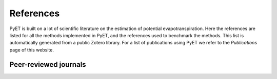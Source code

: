 References
==========

PyET is built on a lot of scientific literature on the estimation of potential evapotranspiration. Here the
references are listed for all the methods implemented in PyET, and the references used to benchmark the methods. This
list is automatically generated from a public Zotero library. For a list of publications using
PyET we refer to the `Publications` page of this website.

Peer-reviewed journals
----------------------

.. bibliography:: references.bib
    :list: bullet
    :all:

